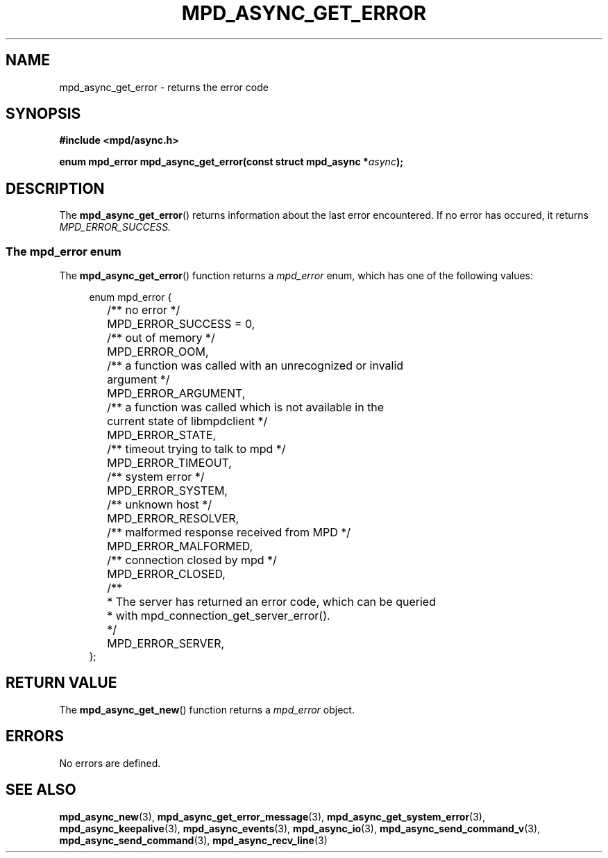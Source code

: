 .TH MPD_ASYNC_GET_ERROR 3 2019
.SH NAME
mpd_async_get_error \- returns the error code
.SH SYNOPSIS
.nf
.B #include <mpd/async.h>
.PP
.BI "enum mpd_error mpd_async_get_error(const struct mpd_async *" async );
.fi
.SH DESCRIPTION
The
.BR mpd_async_get_error ()
returns information about the last error encountered. If no error has occured,
it returns
.I MPD_ERROR_SUCCESS.
.SS The mpd_error enum
The
.BR mpd_async_get_error ()
function returns a
.I mpd_error
enum, which has one of the following values:
.PP
.in +4n
.EX
enum mpd_error {
	/** no error */
	MPD_ERROR_SUCCESS = 0,

	/** out of memory */
	MPD_ERROR_OOM,

	/** a function was called with an unrecognized or invalid
	    argument */
	MPD_ERROR_ARGUMENT,

	/** a function was called which is not available in the
	    current state of libmpdclient */
	MPD_ERROR_STATE,

	/** timeout trying to talk to mpd */
	MPD_ERROR_TIMEOUT,

	/** system error */
	MPD_ERROR_SYSTEM,

	/** unknown host */
	MPD_ERROR_RESOLVER,

	/** malformed response received from MPD */
	MPD_ERROR_MALFORMED,

	/** connection closed by mpd */
	MPD_ERROR_CLOSED,

	/**
	 * The server has returned an error code, which can be queried
	 * with mpd_connection_get_server_error().
	 */
	MPD_ERROR_SERVER,
};
.EE
.in
.PP
.SH RETURN VALUE
The
.BR mpd_async_get_new ()
function returns a 
.I mpd_error
object.
.SH ERRORS
No errors are defined.
.SH SEE ALSO
.BR mpd_async_new (3),
.BR mpd_async_get_error_message (3),
.BR mpd_async_get_system_error (3),
.BR mpd_async_keepalive (3),
.BR mpd_async_events (3),
.BR mpd_async_io (3),
.BR mpd_async_send_command_v (3),
.BR mpd_async_send_command (3),
.BR mpd_async_recv_line (3)
